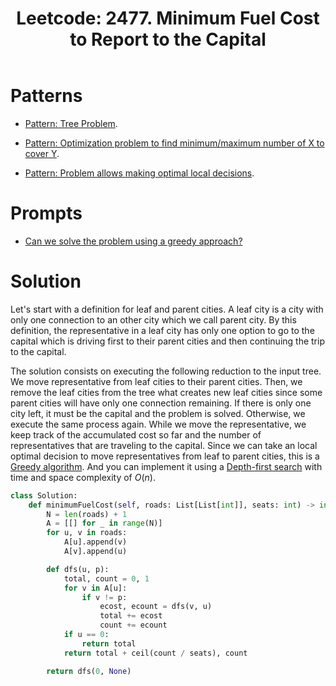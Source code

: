 :PROPERTIES:
:ID:       47D88994-CD09-41C5-A3BA-9EDF2B9AB80E
:ROAM_REFS: https://leetcode.com/problems/minimum-fuel-cost-to-report-to-the-capital/
:END:
#+TITLE: Leetcode: 2477. Minimum Fuel Cost to Report to the Capital
#+ROAM_REFS: https://leetcode.com/problems/minimum-fuel-cost-to-report-to-the-capital/
#+LEETCODE_LEVEL: Medium
#+ANKI_DECK: Problem Solving
#+ANKI_CARD_ID: 1670217268124

* Patterns

- [[id:63791EB8-1E2A-41D3-AFCE-1511EFAE55AC][Pattern: Tree Problem]].

- [[id:45D8FD21-992F-4073-8EC6-7695FAA0E3AB][Pattern: Optimization problem to find minimum/maximum number of X to cover Y]].

- [[id:63F5032C-75D7-4D9E-A558-914218193D0B][Pattern: Problem allows making optimal local decisions]].

* Prompts

- [[id:1CA3366B-D045-4BF4-9E39-DFA5131EF937][Can we solve the problem using a greedy approach?]]

* Solution

Let's start with a definition for leaf and parent cities.  A leaf city is a city with only one connection to an other city which we call parent city.  By this definition, the representative in a leaf city has only one option to go to the capital which is driving first to their parent cities and then continuing the trip to the capital.

The solution consists on executing the following reduction to the input tree.  We move representative from leaf cities to their parent cities.  Then, we remove the leaf cities from the tree what creates new leaf cities since some parent cities will have only one connection remaining.  If there is only one city left, it must be the capital and the problem is solved.  Otherwise, we execute the same process again.  While we move the representative, we keep track of the accumulated cost so far and the number of representatives that are traveling to the capital.  Since we can take an local optimal decision to move representatives from leaf to parent cities, this is a [[id:FFC75108-C74E-44B1-9B60-B3A22B15E617][Greedy algorithm]].  And you can implement it using a [[id:212DBFC3-FE3C-493E-86A6-42FF3F82CD53][Depth-first search]] with time and space complexity of $O(n)$.

#+begin_src python
  class Solution:
      def minimumFuelCost(self, roads: List[List[int]], seats: int) -> int:
          N = len(roads) + 1
          A = [[] for _ in range(N)]
          for u, v in roads:
              A[u].append(v)
              A[v].append(u)

          def dfs(u, p):
              total, count = 0, 1
              for v in A[u]:
                  if v != p:
                      ecost, ecount = dfs(v, u)
                      total += ecost
                      count += ecount
              if u == 0:
                  return total
              return total + ceil(count / seats), count

          return dfs(0, None)
#+end_src
